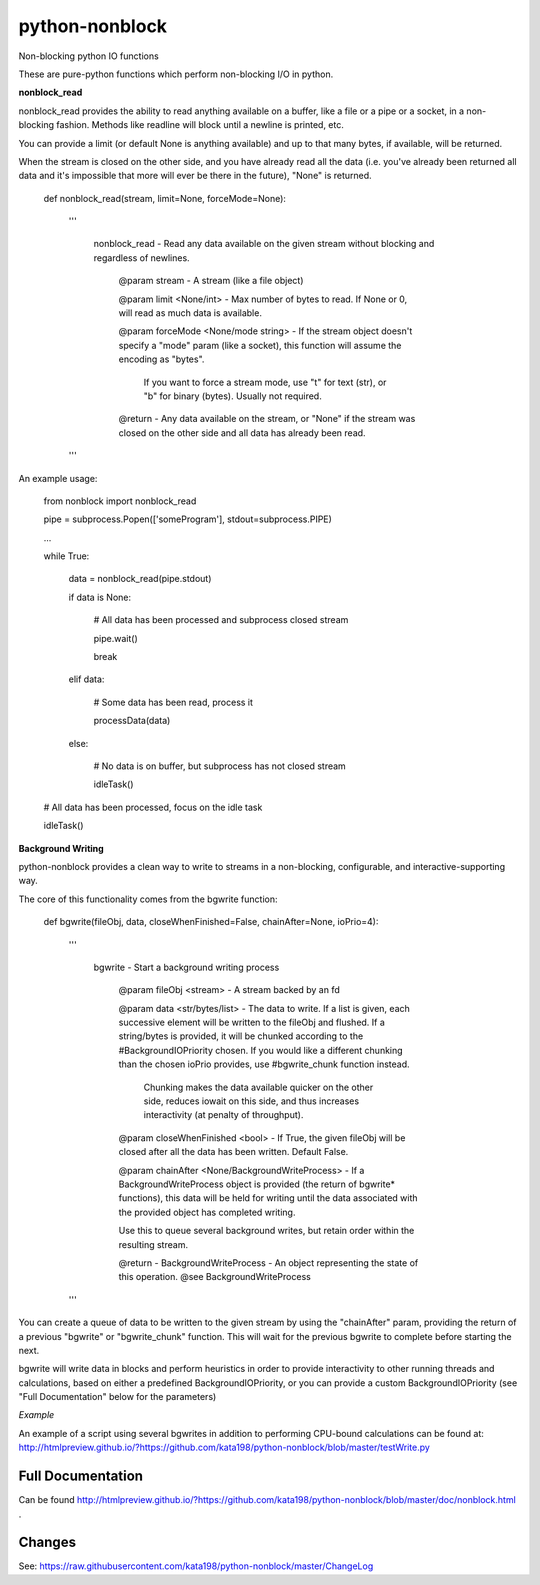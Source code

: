 python-nonblock
===============

Non-blocking python IO functions


These are pure-python functions which perform non-blocking I/O in python.



**nonblock\_read**

nonblock\_read provides the ability to read anything available on a buffer, like a file or a pipe or a socket, in a non-blocking fashion. Methods like readline will block until a newline is printed, etc.


You can provide a limit (or default None is anything available) and up to that many bytes, if available, will be returned.

When the stream is closed on the other side, and you have already read all the data (i.e. you've already been returned all data and it's impossible that more will ever be there in the future), "None" is returned.


	def nonblock\_read(stream, limit=None, forceMode=None):

		'''

			nonblock\_read - Read any data available on the given stream without blocking and regardless of newlines.


				@param stream - A stream (like a file object)

				@param limit <None/int> - Max number of bytes to read. If None or 0, will read as much data is available.

				@param forceMode <None/mode string> - If the stream object doesn't specify a "mode" param (like a socket), this function will assume the encoding as "bytes".

														If you want to force a stream mode, use "t" for text (str), or "b" for binary (bytes). Usually not required.



				@return - Any data available on the stream, or "None" if the stream was closed on the other side and all data has already been read.

		'''


An example usage:


	from nonblock import nonblock_read


	pipe = subprocess.Popen(['someProgram'], stdout=subprocess.PIPE)


	...


	while True:


		data = nonblock_read(pipe.stdout)

		if data is None:

			# All data has been processed and subprocess closed stream

			pipe.wait()

			break

		elif data:

			# Some data has been read, process it

			processData(data)

		else:

			# No data is on buffer, but subprocess has not closed stream

			idleTask()



	# All data has been processed, focus on the idle task

	idleTask()


**Background Writing**

python-nonblock provides a clean way to write to streams in a non-blocking, configurable, and interactive-supporting way.


The core of this functionality comes from the bgwrite function:


	def bgwrite(fileObj, data, closeWhenFinished=False, chainAfter=None, ioPrio=4):

		'''

			bgwrite - Start a background writing process


				@param fileObj <stream> - A stream backed by an fd


				@param data    <str/bytes/list> - The data to write. If a list is given, each successive element will be written to the fileObj and flushed. If a string/bytes is provided, it will be chunked according to the #BackgroundIOPriority chosen. If you would like a different chunking than the chosen ioPrio provides, use #bgwrite_chunk function instead.


				   Chunking makes the data available quicker on the other side, reduces iowait on this side, and thus increases interactivity (at penalty of throughput).


				@param closeWhenFinished <bool> - If True, the given fileObj will be closed after all the data has been written. Default False.


				@param chainAfter  <None/BackgroundWriteProcess> - If a BackgroundWriteProcess object is provided (the return of bgwrite* functions), this data will be held for writing until the data associated with the provided object has completed writing.

				Use this to queue several background writes, but retain order within the resulting stream.



				@return - BackgroundWriteProcess - An object representing the state of this operation. @see BackgroundWriteProcess
		'''


You can create a queue of data to be written to the given stream by using the "chainAfter" param, providing the return of a previous "bgwrite" or "bgwrite\_chunk" function. This will wait for the previous bgwrite to complete before starting the next.


bgwrite will write data in blocks and perform heuristics in order to provide interactivity to other running threads and calculations, based on either a predefined BackgroundIOPriority, or you can provide a custom BackgroundIOPriority (see "Full Documentation" below for the parameters)


*Example*


An example of a script using several bgwrites in addition to performing CPU-bound calculations can be found at: http://htmlpreview.github.io/?https://github.com/kata198/python-nonblock/blob/master/testWrite.py



Full Documentation
------------------

Can be found  http://htmlpreview.github.io/?https://github.com/kata198/python-nonblock/blob/master/doc/nonblock.html .


Changes
-------
See: https://raw.githubusercontent.com/kata198/python-nonblock/master/ChangeLog
